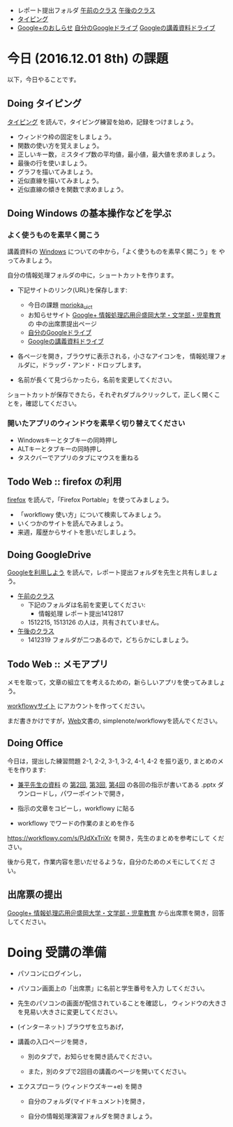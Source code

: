 # 2016.12.01 8回目

- レポート提出フォルダ [[https://drive.google.com/open?id=0BwUWvGKIXA9PUWpHbGtWU2dPVDA][午前のクラス]] [[https://drive.google.com/open?id=0BwUWvGKIXA9Pel9OejR1STlUSkE][午後のクラス]]
- [[./typing.org][タイピング]] 
- [[https://plus.google.com/communities/109024061748990090847][Google+のおしらせ]] [[https://drive.google.com/drive/my-drive][自分のGoogleドライブ]] [[https://drive.google.com/open?id=0BwUWvGKIXA9PSzlPMk9uTWV1Y1U][Googleの講義資料ドライブ]] 

* 今日 (2016.12.01 8th) の課題

以下，今日やることです。

** Doing タイピング 

[[./typing.org][タイピング]] を読んで，タイピング練習を始め，記録をつけましょう。

- ウィンドウ枠の固定をしましょう。
- 関数の使い方を覚えましょう。
- 正しいキー数，ミスタイプ数の平均値，最小値，最大値を求めましょう。
- 最後の行を使いましょう。
- グラフを描いてみましょう。
- 近似直線を描いてみましょう。
- 近似直線の傾きを関数で求めましょう。

** Doing Windows の基本操作などを学ぶ

*** よく使うものを素早く開こう
講義資料の [[./windows.org][Windows]] についての中から，「よく使うものを素早く開こう」を
やってみましょう。

自分の情報処理フォルダの中に，ショートカットを作ります。

- 下記サイトのリンク(URL)を保存します:

  - 今日の課題  [[http://masayuki054.github.io/morioka_u_ict/][morioka_u_ict]]  
  - お知らせサイト [[https://plus.google.com/communities/109024061748990090847][Google+ 情報処理応用＠盛岡大学・文学部・児童教育]] の
    中の出席票提出ページ
  - [[https://drive.google.com/drive/my-drive][自分のGoogleドライブ]] 
  - [[https://drive.google.com/open?id=0BwUWvGKIXA9PSzlPMk9uTWV1Y1U][Googleの講義資料ドライブ]] 

- 各ページを開き，ブラウザに表示される，小さなアイコンを，
  情報処理フォルダに，ドラッグ・アンド・ドロップします。

- 名前が長くて見づらかったら，名前を変更してください。

ショートカットが保存できたら，それぞれダブルクリックして，正しく開くこ
とを，確認してください。



*** 開いたアプリのウィンドウを素早く切り替えてください

-  Windowsキーとタブキーの同時押し
-  ALTキーとタブキーの同時押し
- タスクバーでアプリのタブにマウスを重ねる

** Todo Web :: firefox の利用

[[./firefox.org][firefox]] を読んで，「Firefox Portable」を使ってみましょう。

- 「workflowy 使い方」について検索してみましょう。
- いくつかのサイトを読んでみましょう。
- 来週，履歴からサイトを思いだしましょう。

** Doing GoogleDrive
   
[[./google.org][Googleを利用しよう]] を読んで，レポート提出フォルダを先生と共有しましょ
う。

- [[https://drive.google.com/open?id=0BwUWvGKIXA9PUWpHbGtWU2dPVDA][午前のクラス]]  
  - 下記のフォルダは名前を変更してください:
    - 情報処理 レポート提出1412817
  - 1512215, 1513126 の人は，共有されていません。

- [[https://drive.google.com/open?id=0BwUWvGKIXA9Pel9OejR1STlUSkE][午後のクラス]]  
  - 1412319 フォルダが二つあるので，どちらかにしましょう。

** Todo Web :: メモアプリ

メモを取って，文章の組立てを考えるための，新らしいアプリを使ってみましょ
う。

[[https://workflowy.com][workflowyサイト]] にアカウントを作ってください。

まだ書きかけですが，[[./web.org][Web]]文書の, simplenote/workflowyを読んでください。

** Doing Office 

   今日は，提出した練習問題 2-1, 2-2, 3-1, 3-2, 4-1, 4-2 を振り返り,
   まとめのメモを作ります:

   - [[https://drive.google.com/open?id=0BwUWvGKIXA9PVWZvVVgtOG5kZjg][兼平先生の資料]] の [[https://drive.google.com/open?id=0BwUWvGKIXA9PTmpwWE1QR2JnVlk][第2回]], [[https://drive.google.com/open?id=0BwUWvGKIXA9PV3F3d0tVcm5GclU][第3回]], [[https://drive.google.com/open?id=0BwUWvGKIXA9PM2lJZ0RibGJnemM][第4回]] の各回の指示が書いてある
     .pptx ダウンロードし，パワーポイントで開き，

   - 指示の文章をコピーし，workflowy に貼る

   - workflowy でワードの作業のまとめを作る

   https://workflowy.com/s/PJdXxTriXr を開き，先生のまとめを参考にして
   ください。

   後から見て，作業内容を思いだせるような，自分のためのメモにしてくだ
   さい。

** 出席票の提出

[[https://plus.google.com/communities/109024061748990090847][Google+ 情報処理応用＠盛岡大学・文学部・児童教育]] から出席票を開き，回答してください。

* Doing 受講の準備

- パソコンにログインし，

- パソコン画面上の「出席票」に名前と学生番号を入力
  してください。

- 先生のパソコンの画面が配信されていることを確認し，
  ウィンドウの大きさを見易い大きさに変更してください。

- (インターネット) ブラウザを立ちあげ，

- 講義の入口ページを開き，

  - 別のタブで，お知らせを開き読んでください。

  - また，別のタブで2回目の講義のページを開いてください。

- エクスプローラ (ウィンドウズキー+e) を開き

  - 自分のフォルダ(マイドキュメント)を開き，

  - 自分の情報処理演習フォルダを開きましょう。

